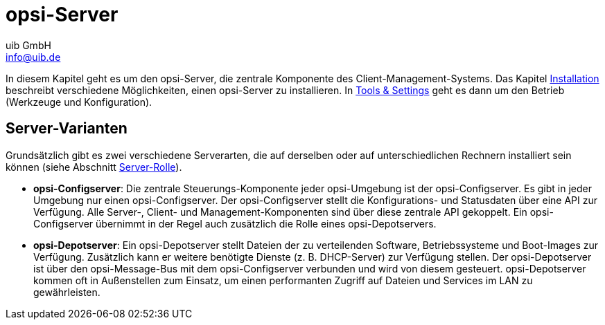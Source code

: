 ////
; Copyright (c) uib GmbH (www.uib.de)
; This documentation is owned by uib
; and published under the german creative commons by-sa license
; see:
; https://creativecommons.org/licenses/by-sa/3.0/de/
; https://creativecommons.org/licenses/by-sa/3.0/de/legalcode
; english:
; https://creativecommons.org/licenses/by-sa/3.0/
; https://creativecommons.org/licenses/by-sa/3.0/legalcode
;
; credits: http://www.opsi.org/credits/
////


:Author:    uib GmbH
:Email:     info@uib.de
:Date:      22.06.2023
:Revision:  4.3
:toclevels: 6
:doctype:   book
:icons:     font
:xrefstyle: full



= opsi-Server

In diesem Kapitel geht es um den opsi-Server, die zentrale Komponente des Client-Management-Systems. Das Kapitel xref:server:installation/installation.adoc[Installation] beschreibt verschiedene Möglichkeiten, einen opsi-Server zu installieren. In xref:server:components/components.adoc[Tools & Settings] geht es dann um den Betrieb (Werkzeuge und Konfiguration).

[[opsi-manual-server-overview]]
== Server-Varianten

Grundsätzlich gibt es zwei verschiedene Serverarten, die auf derselben oder auf unterschiedlichen Rechnern installiert sein können (siehe Abschnitt xref:server:components/opsiconfd.adoc#server-components-opsiconfd-server-id-role[Server-Rolle]).

* *opsi-Configserver*:
Die zentrale Steuerungs-Komponente jeder opsi-Umgebung ist der opsi-Configserver.
Es gibt in jeder Umgebung nur einen opsi-Configserver.
Der opsi-Configserver stellt die Konfigurations- und Statusdaten über eine API zur Verfügung.
Alle Server-, Client- und Management-Komponenten sind über diese zentrale API gekoppelt.
Ein opsi-Configserver übernimmt in der Regel auch zusätzlich die Rolle eines opsi-Depotservers.

* *opsi-Depotserver*:
Ein opsi-Depotserver stellt Dateien der zu verteilenden Software, Betriebssysteme und Boot-Images zur Verfügung.
Zusätzlich kann er weitere benötigte Dienste (z.{nbsp}B. DHCP-Server) zur Verfügung stellen.
Der opsi-Depotserver ist über den opsi-Message-Bus mit dem opsi-Configserver verbunden und wird von diesem gesteuert.
opsi-Depotserver kommen oft in Außenstellen zum Einsatz, um einen performanten Zugriff auf Dateien und Services im LAN zu gewährleisten.
